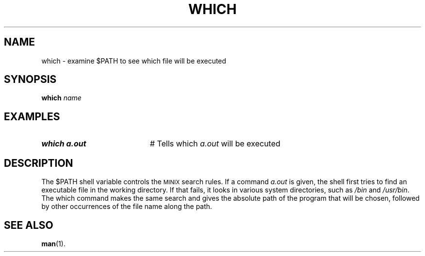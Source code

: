 .TH WHICH 1
.SH NAME
which \- examine $PATH to see which file will be executed
.SH SYNOPSIS
\fBwhich \fIname\fR
.br
.de FL
.TP
\\fB\\$1\\fR
\\$2
..
.de EX
.TP 20
\\fB\\$1\\fR
# \\$2
..
.SH EXAMPLES
.EX "which a.out" "Tells which \fIa.out\fR will be executed"
.SH DESCRIPTION
.PP
The $PATH shell variable controls the 
\s-2MINIX\s+2
search rules. 
If a command \fIa.out\fR is given, the shell first tries to find an 
executable file in the working directory.  
If that fails, it looks in various system directories, such as 
\fI/bin\fR and \fI/usr/bin\fR.  
The\fR which\fR command makes the same search and gives the absolute
path of the program that will be chosen, followed by other occurrences
of the file name along the path.
.SH "SEE ALSO"
.BR man (1).
